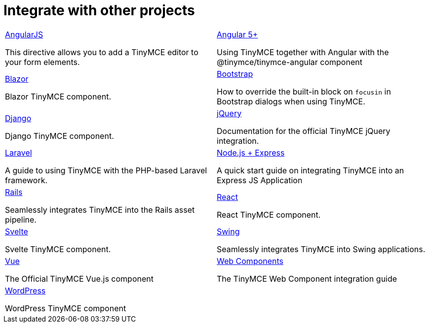 = Integrate with other projects
:description: Faster development with integrations of TinyMCE into your favorite framework or CMS.
:title_nav: Integrations
:type: folder

// 2 Columns, both asciidoc
[cols=2*a]
|===

|
[.lead]
xref:angularjs.adoc[AngularJS]

This directive allows you to add a TinyMCE editor to your form elements.

|
[.lead]
xref:angular-pm.adoc[Angular 5+]

Using TinyMCE together with Angular with the @tinymce/tinymce-angular component

|
[.lead]
xref:blazor-pm.adoc[Blazor]

Blazor TinyMCE component.

|
[.lead]
xref:bootstrap.adoc[Bootstrap]

How to override the built-in block on `focusin` in Bootstrap dialogs when using TinyMCE.

|
[.lead]
xref:django.adoc[Django]

Django TinyMCE component.

|
[.lead]
xref:jquery-pm.adoc[jQuery]

Documentation for the official TinyMCE jQuery integration.

|
[.lead]
xref:laravel-introduction.adoc[Laravel]

A guide to using TinyMCE with the PHP-based Laravel framework.

|
[.lead]
xref:expressjs-pm.adoc[Node.js + Express]

A quick start guide on integrating TinyMCE into an Express JS Application

|
[.lead]
xref:rails.adoc[Rails]

Seamlessly integrates TinyMCE into the Rails asset pipeline.

|
[.lead]
xref:react.adoc[React]

React TinyMCE component.

|
[.lead]
xref:svelte.adoc[Svelte]

Svelte TinyMCE component.

|
[.lead]
xref:swing.adoc[Swing]

Seamlessly integrates TinyMCE into Swing applications.

|
[.lead]
xref:vue.adoc[Vue]

The Official TinyMCE Vue.js component

|
[.lead]
xref:webcomponent.adoc[Web Components]

The TinyMCE Web Component integration guide

|
[.lead]
xref:wordpress.adoc[WordPress]

WordPress TinyMCE component

// Empty cell to even out rows
| 

|===